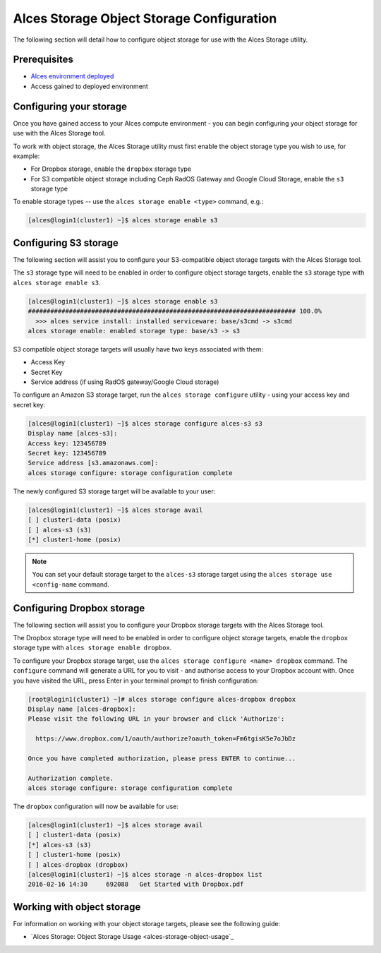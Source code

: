 .. _alces-storage-object-config:

Alces Storage Object Storage Configuration 
==========================================

The following section will detail how to configure object storage for use with the Alces Storage utility. 

Prerequisites
-------------

-  `Alces environment deployed <deployment>`_
-  Access gained to deployed environment

Configuring your storage
------------------------
Once you have gained access to your Alces compute environment - you can begin configuring your object storage for use with the Alces Storage tool. 

To work with object storage, the Alces Storage utility must first enable the object storage type you wish to use, for example: 

-  For Dropbox storage, enable the ``dropbox`` storage type
-  For S3 compatible object storage including Ceph RadOS Gateway and Google Cloud Storage, enable the ``s3`` storage type

To enable storage types -- use the ``alces storage enable <type>`` command, e.g.: 

.. code:: bash

    [alces@login1(cluster1) ~]$ alces storage enable s3

Configuring S3 storage
----------------------
The following section will assist you to configure your S3-compatible object storage targets with the Alces Storage tool. 

The ``s3`` storage type will need to be enabled in order to configure object storage targets, enable the ``s3`` storage type with ``alces storage enable s3``. 

.. code:: bash

    [alces@login1(cluster1) ~]$ alces storage enable s3
    ######################################################################## 100.0%
      >>> alces service install: installed serviceware: base/s3cmd -> s3cmd
    alces storage enable: enabled storage type: base/s3 -> s3

S3 compatible object storage targets will usually have two keys associated with them: 

-  Access Key
-  Secret Key 
-  Service address (if using RadOS gateway/Google Cloud storage)

To configure an Amazon S3 storage target, run the ``alces storage configure`` utility - using your access key and secret key: 

.. code:: bash

    [alces@login1(cluster1) ~]$ alces storage configure alces-s3 s3
    Display name [alces-s3]:
    Access key: 123456789
    Secret key: 123456789
    Service address [s3.amazonaws.com]:
    alces storage configure: storage configuration complete

The newly configured S3 storage target will be available to your user: 

.. code:: bash

    [alces@login1(cluster1) ~]$ alces storage avail
    [ ] cluster1-data (posix)
    [ ] alces-s3 (s3)
    [*] cluster1-home (posix)

.. note:: You can set your default storage target to the ``alces-s3`` storage target using the ``alces storage use <config-name`` command.


Configuring Dropbox storage
---------------------------
The following section will assist you to configure your Dropbox storage targets with the Alces Storage tool. 

The Dropbox storage type will need to be enabled in order to configure object storage targets, enable the ``dropbox`` storage type with ``alces storage enable dropbox``. 

To configure your Dropbox storage target, use the ``alces storage configure <name> dropbox`` command. The ``configure`` command will generate a URL for you to visit - and authorise access to your Dropbox account with. Once you have visited the URL, press Enter in your terminal prompt to finish configuration: 

.. code:: bash

    [root@login1(cluster1) ~]# alces storage configure alces-dropbox dropbox
    Display name [alces-dropbox]:
    Please visit the following URL in your browser and click 'Authorize':
    
      https://www.dropbox.com/1/oauth/authorize?oauth_token=Fm6tgisK5e7oJbDz
    
    Once you have completed authorization, please press ENTER to continue...
        
    Authorization complete.
    alces storage configure: storage configuration complete


The ``dropbox`` configuration will now be available for use: 

.. code:: bash

    [alces@login1(cluster1) ~]$ alces storage avail
    [ ] cluster1-data (posix)
    [*] alces-s3 (s3)
    [ ] cluster1-home (posix)
    [ ] alces-dropbox (dropbox)
    [alces@login1(cluster1) ~]$ alces storage -n alces-dropbox list
    2016-02-16 14:30     692088   Get Started with Dropbox.pdf

Working with object storage
---------------------------

For information on working with your object storage targets, please see the following guide: 

-  `Alces Storage: Object Storage Usage <alces-storage-object-usage`_
